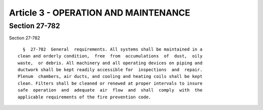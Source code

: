 Article 3 - OPERATION AND MAINTENANCE
=====================================

Section 27-782
--------------

Section 27-782 ::    
        
     
        §  27-782  General  requirements. All systems shall be maintained in a
      clean and orderly condition,  free  from  accumulations  of  dust,  oily
      waste,  or debris. All machinery and all operating devices on piping and
      ductwork shall be kept readily accessible for  inspections  and  repair.
      Plenum  chambers, air ducts, and cooling and heating coils shall be kept
      clean. Filters shall be cleaned or renewed at proper intervals to insure
      safe  operation  and  adequate  air  flow  and  shall  comply  with  the
      applicable requirements of the fire prevention code.
    
    
    
    
    
    
    

